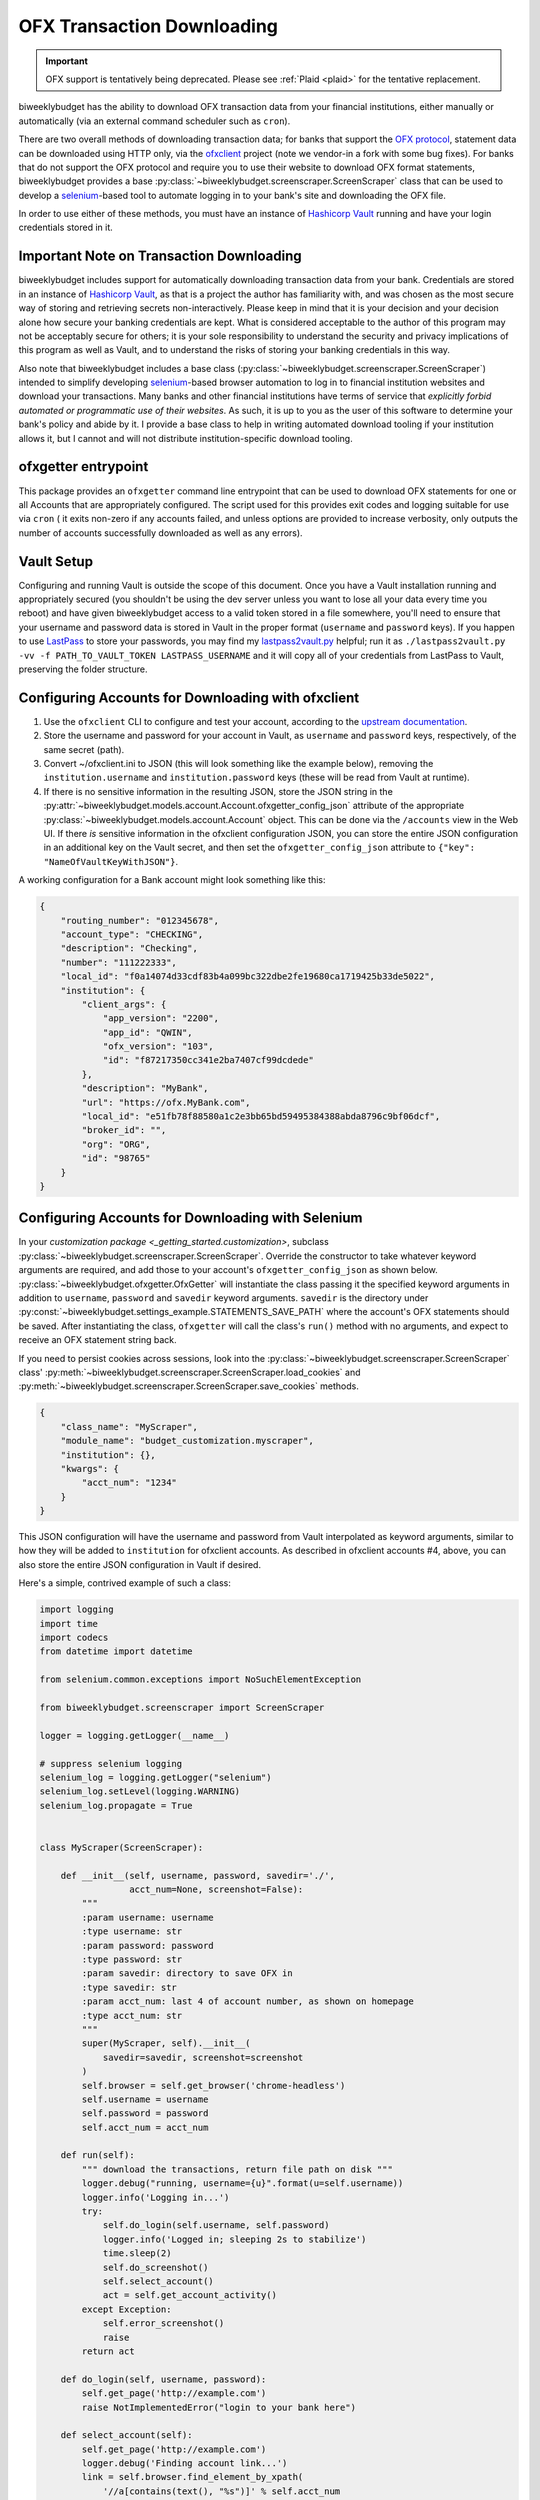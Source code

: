 .. _ofx:

OFX Transaction Downloading
===========================

.. important::
   OFX support is tentatively being deprecated. Please see :ref:`Plaid <plaid>` for the tentative replacement.

biweeklybudget has the ability to download OFX transaction data from your
financial institutions, either manually or automatically (via an external
command scheduler such as ``cron``).

There are two overall methods of downloading transaction data; for banks that
support the `OFX protocol <https://www.ofx.net/>`_, statement data can be downloaded
using HTTP only, via the `ofxclient <https://github.com/captin411/ofxclient>`_ project
(note we vendor-in a fork with some bug fixes). For banks that do not support the
OFX protocol and require you to use their website to download OFX format statements,
biweeklybudget provides a base :py:class:`~biweeklybudget.screenscraper.ScreenScraper`
class that can be used to develop a `selenium <http://selenium-python.readthedocs.io/>`_-based
tool to automate logging in to your bank's site and downloading the OFX file.

In order to use either of these methods, you must have an instance of `Hashicorp Vault <https://www.vaultproject.io/>`_
running and have your login credentials stored in it.

Important Note on Transaction Downloading
-----------------------------------------

biweeklybudget includes support for automatically downloading transaction data
from your bank. Credentials are stored in an instance of `Hashicorp Vault <https://www.vaultproject.io/>`_,
as that is a project the author has familiarity with, and was chosen as the most
secure way of storing and retrieving secrets non-interactively. Please keep in mind
that it is your decision and your decision alone how secure your banking credentials
are kept. What is considered acceptable to the author of this program may not be acceptably
secure for others; it is your sole responsibility to understand the security and privacy
implications of this program as well as Vault, and to understand the risks of storing
your banking credentials in this way.

Also note that biweeklybudget includes a base class (:py:class:`~biweeklybudget.screenscraper.ScreenScraper`)
intended to simplify developing `selenium <http://selenium-python.readthedocs.io/>`_-based
browser automation to log in to financial institution websites and download your transactions.
Many banks and other financial institutions have terms of service that
*explicitly forbid automated or programmatic use of their websites*. As such, it is up to you
as the user of this software to determine your bank's policy and abide by it. I provide a
base class to help in writing automated download tooling if your institution allows it, but
I cannot and will not distribute institution-specific download tooling.

ofxgetter entrypoint
--------------------

This package provides an ``ofxgetter`` command line entrypoint that can be used to
download OFX statements for one or all Accounts that are appropriately configured. The
script used for this provides exit codes and logging suitable for use via ``cron`` (
it exits non-zero if any accounts failed, and unless options are provided to increase
verbosity, only outputs the number of accounts successfully downloaded as well as any
errors).

Vault Setup
-----------

Configuring and running Vault is outside the scope of this document. Once you have
a Vault installation running and appropriately secured (you shouldn't be using the
dev server unless you want to lose all your data every time you reboot) and have given
biweeklybudget access to a valid token stored in a file somewhere, you'll need to ensure
that your username and password data is stored in Vault in the proper format (``username``
and ``password`` keys). If you happen to use `LastPass <https://www.lastpass.com/>`_
to store your passwords, you may find my `lastpass2vault.py <https://github.com/jantman/misc-scripts/blob/master/lastpass2vault.py>`_
helpful; run it as ``./lastpass2vault.py -vv -f PATH_TO_VAULT_TOKEN LASTPASS_USERNAME`` and
it will copy all of your credentials from LastPass to Vault, preserving the folder structure.

.. _ofx.ofxclient:

Configuring Accounts for Downloading with ofxclient
---------------------------------------------------

1. Use the ``ofxclient`` CLI to configure and test your account, according to the
   `upstream documentation <http://captin411.github.io/ofxclient/usage.html>`_.
2. Store the username and password for your account in Vault, as ``username`` and
   ``password`` keys, respectively, of the same secret (path).
3. Convert ~/ofxclient.ini to JSON (this will look something like the example below),
   removing the ``institution.username`` and ``institution.password`` keys (these will
   be read from Vault at runtime).
4. If there is no sensitive information in the resulting JSON, store the JSON string in the
   :py:attr:`~biweeklybudget.models.account.Account.ofxgetter_config_json`
   attribute of the appropriate :py:class:`~biweeklybudget.models.account.Account`
   object. This can be done via the ``/accounts`` view in the Web UI. If there *is*
   sensitive information in the ofxclient configuration JSON, you can store the entire
   JSON configuration in an additional key on the Vault secret, and then set the
   ``ofxgetter_config_json`` attribute to ``{"key": "NameOfVaultKeyWithJSON"}``.

A working configuration for a Bank account might look something like this:

.. code-block:: json

    {
        "routing_number": "012345678",
        "account_type": "CHECKING",
        "description": "Checking",
        "number": "111222333",
        "local_id": "f0a14074d33cdf83b4a099bc322dbe2fe19680ca1719425b33de5022",
        "institution": {
            "client_args": {
                "app_version": "2200",
                "app_id": "QWIN",
                "ofx_version": "103",
                "id": "f87217350cc341e2ba7407cf99dcdede"
            },
            "description": "MyBank",
            "url": "https://ofx.MyBank.com",
            "local_id": "e51fb78f88580a1c2e3bb65bd59495384388abda8796c9bf06dcf",
            "broker_id": "",
            "org": "ORG",
            "id": "98765"
        }
    }

.. _ofx.selenium:

Configuring Accounts for Downloading with Selenium
--------------------------------------------------

In your `customization package <_getting_started.customization>`, subclass
:py:class:`~biweeklybudget.screenscraper.ScreenScraper`. Override the constructor
to take whatever keyword arguments are required, and add those to your account's
``ofxgetter_config_json`` as shown below. :py:class:`~biweeklybudget.ofxgetter.OfxGetter`
will instantiate the class passing it the specified keyword arguments in addition to
``username``, ``password`` and ``savedir`` keyword arguments. ``savedir`` is the
directory under :py:const:`~biweeklybudget.settings_example.STATEMENTS_SAVE_PATH` where the account's
OFX statements should be saved. After instantiating the class, ``ofxgetter`` will
call the class's ``run()`` method with no arguments, and expect to receive an OFX
statement string back.

If you need to persist cookies across sessions, look into the
:py:class:`~biweeklybudget.screenscraper.ScreenScraper` class'
:py:meth:`~biweeklybudget.screenscraper.ScreenScraper.load_cookies` and
:py:meth:`~biweeklybudget.screenscraper.ScreenScraper.save_cookies` methods.

.. code-block:: json

    {
        "class_name": "MyScraper",
        "module_name": "budget_customization.myscraper",
        "institution": {},
        "kwargs": {
            "acct_num": "1234"
        }
    }

This JSON configuration will have the username and password from Vault interpolated
as keyword arguments, similar to how they will be added to ``institution`` for
ofxclient accounts. As described in ofxclient accounts #4, above, you can also
store the entire JSON configuration in Vault if desired.

Here's a simple, contrived example of such a class:

.. code-block:: python

    import logging
    import time
    import codecs
    from datetime import datetime

    from selenium.common.exceptions import NoSuchElementException

    from biweeklybudget.screenscraper import ScreenScraper

    logger = logging.getLogger(__name__)

    # suppress selenium logging
    selenium_log = logging.getLogger("selenium")
    selenium_log.setLevel(logging.WARNING)
    selenium_log.propagate = True


    class MyScraper(ScreenScraper):

        def __init__(self, username, password, savedir='./',
                     acct_num=None, screenshot=False):
            """
            :param username: username
            :type username: str
            :param password: password
            :type password: str
            :param savedir: directory to save OFX in
            :type savedir: str
            :param acct_num: last 4 of account number, as shown on homepage
            :type acct_num: str
            """
            super(MyScraper, self).__init__(
                savedir=savedir, screenshot=screenshot
            )
            self.browser = self.get_browser('chrome-headless')
            self.username = username
            self.password = password
            self.acct_num = acct_num

        def run(self):
            """ download the transactions, return file path on disk """
            logger.debug("running, username={u}".format(u=self.username))
            logger.info('Logging in...')
            try:
                self.do_login(self.username, self.password)
                logger.info('Logged in; sleeping 2s to stabilize')
                time.sleep(2)
                self.do_screenshot()
                self.select_account()
                act = self.get_account_activity()
            except Exception:
                self.error_screenshot()
                raise
            return act

        def do_login(self, username, password):
            self.get_page('http://example.com')
            raise NotImplementedError("login to your bank here")

        def select_account(self):
            self.get_page('http://example.com')
            logger.debug('Finding account link...')
            link = self.browser.find_element_by_xpath(
                '//a[contains(text(), "%s")]' % self.acct_num
            )
            logger.debug('Clicking account link: %s', link)
            link.click()
            self.wait_for_ajax_load()
            self.do_screenshot()

        def get_account_activity(self):
            # some bank-specific stuff here, then we POST to get OFX
            post_list = self.xhr_post_urlencoded(
                post_url, post_data, headers=post_headers
            )
            if not post_list.startswith('OFXHEADER'):
                self.error_screenshot()
                with codecs.open('result', 'w', 'utf-8') as fh:
                    fh.write(post_list)
                raise SystemExit("Got non-OFX response")
            return post_list

OFX Related Account Settings
----------------------------

The following attributes on the :py:class:`~biweeklybudget.models.account.Account` model
effect OFX downloads and how OFX statements are handled:

* :py:attr:`~biweeklybudget.models.account.Account.ofxgetter_config_json` - Stores the configuration required for
  ofxclient- or Selenium-based OFX downloads. See above. This is exposed as the "OFXGetter Config (JSON)" form field
  when adding or editing accounts through the UI.
* :py:attr:`~biweeklybudget.models.account.Account.ofx_cat_memo_to_name` - This is exposed as the "OFX Cat Memo to Name"
  checkbox when adding or editing accounts through the UI.
* :py:attr:`~biweeklybudget.models.account.Account.negate_ofx_amounts` - This is exposed as the "Negate OFX Amounts"
  checkbox when adding or editing accounts through the UI.
